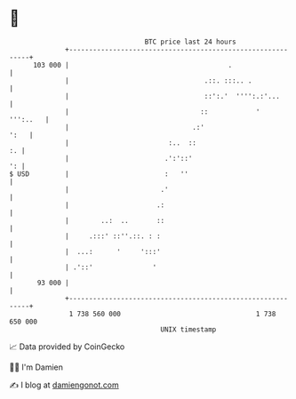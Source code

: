 * 👋

#+begin_example
                                     BTC price last 24 hours                    
                 +------------------------------------------------------------+ 
         103 000 |                                        .                   | 
                 |                                  .::. :::.. .              | 
                 |                                  ::':.'  '''':.:'...       | 
                 |                                 ::            '   ''':..   | 
                 |                               .:'                     ':   | 
                 |                         :..  ::                         :. | 
                 |                        .':'::'                          ': | 
   $ USD         |                        :   ''                              | 
                 |                       .'                                   | 
                 |                      .:                                    | 
                 |        ..:  ..       ::                                    | 
                 |     .:::' ::''.::. : :                                     | 
                 |  ...:      '     ':::'                                     | 
                 | .'::'               '                                      | 
          93 000 |                                                            | 
                 +------------------------------------------------------------+ 
                  1 738 560 000                                  1 738 650 000  
                                         UNIX timestamp                         
#+end_example
📈 Data provided by CoinGecko

🧑‍💻 I'm Damien

✍️ I blog at [[https://www.damiengonot.com][damiengonot.com]]
